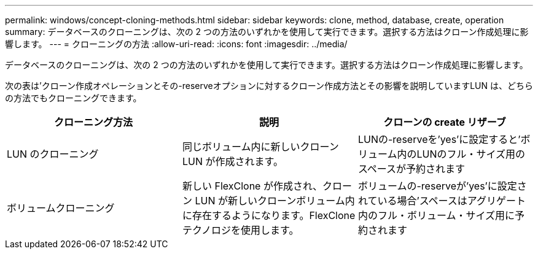 ---
permalink: windows/concept-cloning-methods.html 
sidebar: sidebar 
keywords: clone, method, database, create, operation 
summary: データベースのクローニングは、次の 2 つの方法のいずれかを使用して実行できます。選択する方法はクローン作成処理に影響します。 
---
= クローニングの方法
:allow-uri-read: 
:icons: font
:imagesdir: ../media/


[role="lead"]
データベースのクローニングは、次の 2 つの方法のいずれかを使用して実行できます。選択する方法はクローン作成処理に影響します。

次の表は'クローン作成オペレーションとその-reserveオプションに対するクローン作成方法とその影響を説明していますLUN は、どちらの方法でもクローニングできます。

|===
| クローニング方法 | 説明 | クローンの create リザーブ 


 a| 
LUN のクローニング
 a| 
同じボリューム内に新しいクローン LUN が作成されます。
 a| 
LUNの-reserveを'yes'に設定すると'ボリューム内のLUNのフル・サイズ用のスペースが予約されます



 a| 
ボリュームクローニング
 a| 
新しい FlexClone が作成され、クローン LUN が新しいクローンボリューム内に存在するようになります。FlexClone テクノロジを使用します。
 a| 
ボリュームの-reserveが'yes'に設定されている場合'スペースはアグリゲート内のフル・ボリューム・サイズ用に予約されます

|===